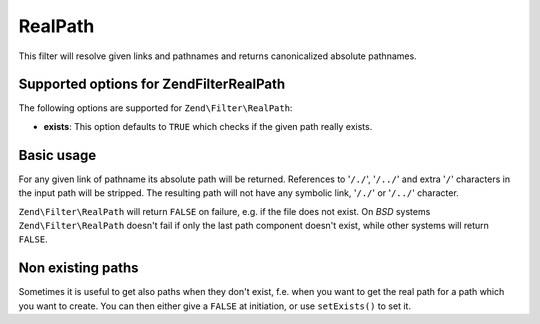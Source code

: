 .. _zend.filter.set.realpath:

RealPath
========

This filter will resolve given links and pathnames and returns canonicalized absolute pathnames.

.. _zend.filter.set.realpath.options:

Supported options for Zend\Filter\RealPath
------------------------------------------

The following options are supported for ``Zend\Filter\RealPath``:

- **exists**: This option defaults to ``TRUE`` which checks if the given path really exists.

.. _zend.filter.set.realpath.basic:

Basic usage
-----------

For any given link of pathname its absolute path will be returned. References to '``/./``', '``/../``' and extra
'``/``' characters in the input path will be stripped. The resulting path will not have any symbolic link,
'``/./``' or '``/../``' character.

``Zend\Filter\RealPath`` will return ``FALSE`` on failure, e.g. if the file does not exist. On *BSD* systems
``Zend\Filter\RealPath`` doesn't fail if only the last path component doesn't exist, while other systems will
return ``FALSE``.

.. code-block:: php
   :linenos:

   $filter = new Zend\Filter\RealPath();
   $path   = '/www/var/path/../../mypath';
   $filtered = $filter->filter($path);

   // returns '/www/mypath'

.. _zend.filter.set.realpath.exists:

Non existing paths
------------------

Sometimes it is useful to get also paths when they don't exist, f.e. when you want to get the real path for a path
which you want to create. You can then either give a ``FALSE`` at initiation, or use ``setExists()`` to set it.

.. code-block:: php
   :linenos:

   $filter = new Zend\Filter\RealPath(false);
   $path   = '/www/var/path/../../non/existing/path';
   $filtered = $filter->filter($path);

   // returns '/www/non/existing/path'
   // even when file_exists or realpath would return false


